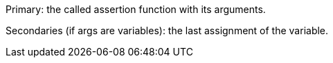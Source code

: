 Primary: the called assertion function with its arguments.

Secondaries (if args are variables): the last assignment of the variable.